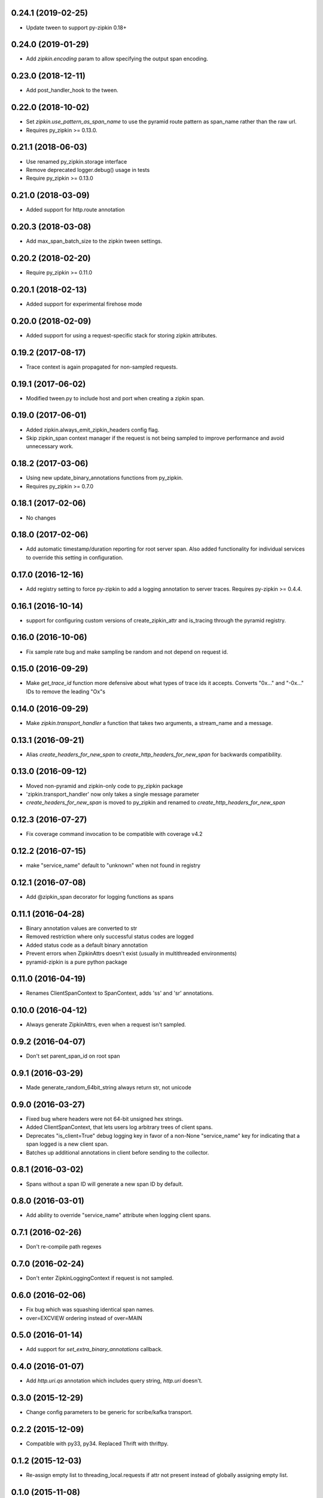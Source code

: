 0.24.1 (2019-02-25)
-------------------
- Update tween to support py-zipkin 0.18+

0.24.0 (2019-01-29)
-------------------
- Add `zipkin.encoding` param to allow specifying the output span encoding.

0.23.0 (2018-12-11)
-------------------
- Add post_handler_hook to the tween.

0.22.0 (2018-10-02)
-------------------
- Set `zipkin.use_pattern_as_span_name` to use the pyramid route pattern
  as span_name rather than the raw url.
- Requires py_zipkin >= 0.13.0.

0.21.1 (2018-06-03)
-------------------
- Use renamed py_zipkin.storage interface
- Remove deprecated logger.debug() usage in tests
- Require py_zipkin >= 0.13.0

0.21.0 (2018-03-09)
-------------------
- Added support for http.route annotation

0.20.3 (2018-03-08)
-------------------
- Add max_span_batch_size to the zipkin tween settings.

0.20.2 (2018-02-20)
-------------------
- Require py_zipkin >= 0.11.0

0.20.1 (2018-02-13)
-------------------
- Added support for experimental firehose mode

0.20.0 (2018-02-09)
-------------------
- Added support for using a request-specific stack for storing zipkin attributes.

0.19.2 (2017-08-17)
-------------------
- Trace context is again propagated for non-sampled requests.

0.19.1 (2017-06-02)
-------------------
- Modified tween.py to include host and port when creating a zipkin span.

0.19.0 (2017-06-01)
-------------------
- Added zipkin.always_emit_zipkin_headers config flag.
- Skip zipkin_span context manager if the request is not being sampled
  to improve performance and avoid unnecessary work.

0.18.2 (2017-03-06)
-------------------
- Using new update_binary_annotations functions from py_zipkin.
- Requires py_zipkin >= 0.7.0

0.18.1 (2017-02-06)
-------------------
- No changes

0.18.0 (2017-02-06)
-------------------
- Add automatic timestamp/duration reporting for root server span. Also added
  functionality for individual services to override this setting in configuration.

0.17.0 (2016-12-16)
-------------------
- Add registry setting to force py-zipkin to add a logging annotation to server
  traces. Requires py-zipkin >= 0.4.4.

0.16.1 (2016-10-14)
-------------------
- support for configuring custom versions of create_zipkin_attr and is_tracing
  through the pyramid registry.

0.16.0 (2016-10-06)
-------------------
- Fix sample rate bug and make sampling be random and not depend on request id.

0.15.0 (2016-09-29)
-------------------
- Make `get_trace_id` function more defensive about what types of trace
  ids it accepts. Converts "0x..." and "-0x..." IDs to remove the leading
  "Ox"s

0.14.0 (2016-09-29)
-------------------
- Make `zipkin.transport_handler` a function that takes two arguments, a
  stream_name and a message.

0.13.1 (2016-09-21)
-------------------
- Alias `create_headers_for_new_span` to `create_http_headers_for_new_span`
  for backwards compatibility.

0.13.0 (2016-09-12)
-------------------
- Moved non-pyramid and zipkin-only code to py_zipkin package
- 'zipkin.transport_handler' now only takes a single message parameter
- `create_headers_for_new_span` is moved to py_zipkin and renamed to
  `create_http_headers_for_new_span`

0.12.3 (2016-07-27)
-------------------
- Fix coverage command invocation to be compatible with coverage v4.2

0.12.2 (2016-07-15)
-------------------
- make "service_name" default to "unknown" when not found in registry

0.12.1 (2016-07-08)
-------------------
- Add @zipkin_span decorator for logging functions as spans

0.11.1 (2016-04-28)
-------------------
- Binary annotation values are converted to str
- Removed restriction where only successful status codes are logged
- Added status code as a default binary annotation
- Prevent errors when ZipkinAttrs doesn't exist (usually in multithreaded environments)
- pyramid-zipkin is a pure python package

0.11.0 (2016-04-19)
-------------------
- Renames ClientSpanContext to SpanContext, adds 'ss' and 'sr' annotations.

0.10.0 (2016-04-12)
-------------------
- Always generate ZipkinAttrs, even when a request isn't sampled.

0.9.2 (2016-04-07)
------------------
- Don't set parent_span_id on root span

0.9.1 (2016-03-29)
------------------
- Made generate_random_64bit_string always return str, not unicode

0.9.0 (2016-03-27)
------------------
- Fixed bug where headers were not 64-bit unsigned hex strings.
- Added ClientSpanContext, that lets users log arbitrary trees of
  client spans.
- Deprecates "is_client=True" debug logging key in favor of a
  non-None "service_name" key for indicating that a span logged
  is a new client span.
- Batches up additional annotations in client before sending
  to the collector.

0.8.1 (2016-03-02)
------------------
- Spans without a span ID will generate a new span ID by default.

0.8.0 (2016-03-01)
------------------
- Add ability to override "service_name" attribute when logging client
  spans.

0.7.1 (2016-02-26)
------------------
- Don't re-compile path regexes

0.7.0 (2016-02-24)
------------------
- Don't enter ZipkinLoggingContext if request is not sampled.

0.6.0 (2016-02-06)
------------------
- Fix bug which was squashing identical span names.
- over=EXCVIEW ordering instead of over=MAIN

0.5.0 (2016-01-14)
------------------
- Add support for `set_extra_binary_annotations` callback.

0.4.0 (2016-01-07)
------------------
- Add `http.uri.qs` annotation which includes query string, `http.uri` doesn't.

0.3.0 (2015-12-29)
------------------
- Change config parameters to be generic for scribe/kafka transport.

0.2.2 (2015-12-09)
------------------
- Compatible with py33, py34. Replaced Thrift with thriftpy.

0.1.2 (2015-12-03)
------------------
- Re-assign empty list to threading_local.requests if attr not present instead of
  globally assigning empty list.

0.1.0 (2015-11-08)
------------------
- pyramid-zipkin setup.
